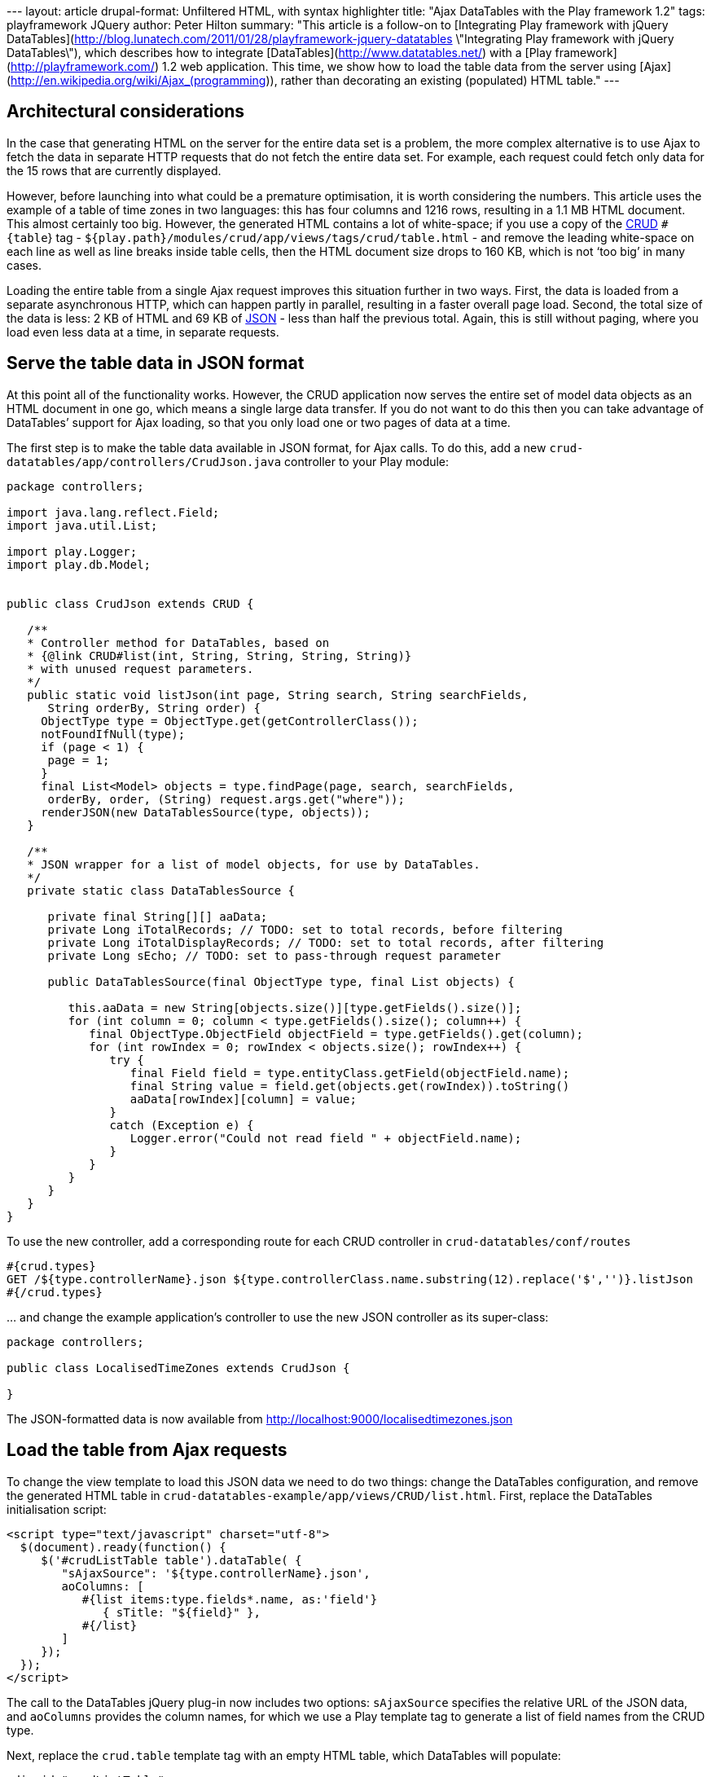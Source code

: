 --- layout: article drupal-format: Unfiltered HTML, with syntax
highlighter title: "Ajax DataTables with the Play framework 1.2" tags:
playframework JQuery author: Peter Hilton summary: "This article is a
follow-on to [Integrating Play framework with jQuery
DataTables](http://blog.lunatech.com/2011/01/28/playframework-jquery-datatables
\"Integrating Play framework with jQuery DataTables\"), which describes
how to integrate [DataTables](http://www.datatables.net/) with a [Play
framework](http://playframework.com/) 1.2 web application. This time, we
show how to load the table data from the server using
[Ajax](http://en.wikipedia.org/wiki/Ajax_(programming)), rather than
decorating an existing (populated) HTML table." ---

[[architecture]]
== Architectural considerations

In the case that generating HTML on the server for the entire data set
is a problem, the more complex alternative is to use Ajax to fetch the
data in separate HTTP requests that do not fetch the entire data set.
For example, each request could fetch only data for the 15 rows that are
currently displayed.

However, before launching into what could be a premature optimisation,
it is worth considering the numbers. This article uses the example of a
table of time zones in two languages: this has four columns and 1216
rows, resulting in a 1.1 MB HTML document. This almost certainly too
big. However, the generated HTML contains a lot of white-space; if you
use a copy of the
http://www.playframework.org/documentation/1.1/crud[CRUD] `#{table`} tag
- `${play.path}/modules/crud/app/views/tags/crud/table.html` - and
remove the leading white-space on each line as well as line breaks
inside table cells, then the HTML document size drops to 160 KB, which
is not ‘too big’ in many cases.

Loading the entire table from a single Ajax request improves this
situation further in two ways. First, the data is loaded from a separate
asynchronous HTTP, which can happen partly in parallel, resulting in a
faster overall page load. Second, the total size of the data is less: 2
KB of HTML and 69 KB of http://en.wikipedia.org/wiki/JSON[JSON] - less
than half the previous total. Again, this is still without paging, where
you load even less data at a time, in separate requests.

[[json]]
== Serve the table data in JSON format

At this point all of the functionality works. However, the CRUD
application now serves the entire set of model data objects as an HTML
document in one go, which means a single large data transfer. If you do
not want to do this then you can take advantage of DataTables’ support
for Ajax loading, so that you only load one or two pages of data at a
time.

The first step is to make the table data available in JSON format, for
Ajax calls. To do this, add a new
`crud-datatables/app/controllers/CrudJson.java` controller to your Play
module:

[source,brush:,java;,gutter:,false]
----
package controllers;

import java.lang.reflect.Field;
import java.util.List;

import play.Logger;
import play.db.Model;


public class CrudJson extends CRUD {

   /**
   * Controller method for DataTables, based on 
   * {@link CRUD#list(int, String, String, String, String)}
   * with unused request parameters. 
   */
   public static void listJson(int page, String search, String searchFields, 
      String orderBy, String order) {
     ObjectType type = ObjectType.get(getControllerClass());
     notFoundIfNull(type);
     if (page < 1) {
      page = 1;
     }
     final List<Model> objects = type.findPage(page, search, searchFields, 
      orderBy, order, (String) request.args.get("where"));
     renderJSON(new DataTablesSource(type, objects));
   }
   
   /**
   * JSON wrapper for a list of model objects, for use by DataTables.
   */
   private static class DataTablesSource {

      private final String[][] aaData;
      private Long iTotalRecords; // TODO: set to total records, before filtering
      private Long iTotalDisplayRecords; // TODO: set to total records, after filtering
      private Long sEcho; // TODO: set to pass-through request parameter

      public DataTablesSource(final ObjectType type, final List objects) {

         this.aaData = new String[objects.size()][type.getFields().size()];
         for (int column = 0; column < type.getFields().size(); column++) {
            final ObjectType.ObjectField objectField = type.getFields().get(column);
            for (int rowIndex = 0; rowIndex < objects.size(); rowIndex++) {
               try {
                  final Field field = type.entityClass.getField(objectField.name);
                  final String value = field.get(objects.get(rowIndex)).toString()
                  aaData[rowIndex][column] = value;
               }
               catch (Exception e) {
                  Logger.error("Could not read field " + objectField.name);
               }
            }
         }
      }
   }
}
----

To use the new controller, add a corresponding route for each CRUD
controller in `crud-datatables/conf/routes`

[source,brush:,plain;,gutter:,false]
----
#{crud.types}
GET /${type.controllerName}.json ${type.controllerClass.name.substring(12).replace('$','')}.listJson
#{/crud.types}
----

… and change the example application’s controller to use the new JSON
controller as its super-class:

[source,brush:,java;,gutter:,false]
----
package controllers;

public class LocalisedTimeZones extends CrudJson {

}
----

The JSON-formatted data is now available from
http://localhost:9000/localisedtimezones.json

[[ajax]]
== Load the table from Ajax requests

To change the view template to load this JSON data we need to do two
things: change the DataTables configuration, and remove the generated
HTML table in `crud-datatables-example/app/views/CRUD/list.html`. First,
replace the DataTables initialisation script:

[source,brush:,javascript;,gutter:,false]
----
<script type="text/javascript" charset="utf-8">
  $(document).ready(function() {
     $('#crudListTable table').dataTable( {
        "sAjaxSource": '${type.controllerName}.json',
        aoColumns: [
           #{list items:type.fields*.name, as:'field'}
              { sTitle: "${field}" },
           #{/list}
        ]
     });
  });
</script>
----

The call to the DataTables jQuery plug-in now includes two options:
`sAjaxSource` specifies the relative URL of the JSON data, and
`aoColumns` provides the column names, for which we use a Play template
tag to generate a list of field names from the CRUD type.

Next, replace the `crud.table` template tag with an empty HTML table,
which DataTables will populate:

[source,brush:,html;,gutter:,false]
----
<div id="crudListTable">
   <table></table>
</div>
----

The table now loads from a single Ajax request.

[[paging]]
== Add paging, sorting and search to the Ajax requests

To make paging, sorting and search work, we have to parse the relevant
parameters from the Ajax HTTP request that data tables sends, and set
the appropriate parameters in the call to the `CRUD.ObjectType.findPage`
method. The relevant DataTables parameters, described in the
http://www.datatables.net/usage/server-side[server-side processing]
documentation, are:

* `iDisplayStart`
* `iDisplayLength`
* `iSortingCols`
* `iSortCol_0`
* `sSortDir_0`

The last two sorting parameters’ names end with the zero-based column
index. DataTables supports multi-column sorting, and sends additional
‘column’ and ‘direction’ request parameters whose name ends with an
index for each sort column, e.g. `iSortCol_1` and `iSortCol_1` for a
second sort column.

To parse these parameters into the form that the CRUD module needs, we
can use a new inner class in the
`crud-datatables/app/controllers/CrudJson.java` controller:

[source,brush:,java;,gutter:,false]
----
public static class DataTablesParameters {
  private final ObjectType type;
  public int page;
  public Integer pageSize;
  public String search;
  public String orderBy;
  public String order;

  public DataTablesParameters(final ObjectType type, final Request request) {
     this.type = type;

     // Paging
     final Integer startRow = request.params.get("iDisplayStart", Integer.class);
     this.pageSize = request.params.get("iDisplayLength", Integer.class);
     this.page = startRow == null ? 1 : (startRow / this.pageSize) + 1;

     // Sorting (first sort column only).
     final Integer sortingColumns = request.params.get("iSortingCols", Integer.class);
     if (sortingColumns != null) {
        final int sortColumnIndex = request.params.get("iSortCol_0", Integer.class);
        final String sortDirection = request.params.get("sSortDir_0");
        this.orderBy = type.getFields().get(sortColumnIndex).name;
        this.order = sortDirection == null ? null : sortDirection.toUpperCase();
     }
     
     // Search
     this.search = request.params.get("sSearch");
  }
}
----

We can now change the controller’s `listJson` method:

[source,brush:,java;,gutter:,false]
----
public static void listJson() {
   ObjectType type = ObjectType.get(getControllerClass());
   notFoundIfNull(type);

   final DataTablesParameters dtp = new DataTablesParameters(type, request);
   
   // Hack: set the page size for the whole application.
   if (dtp.pageSize != null) {
      Play.configuration.setProperty("crud.pageSize", String.valueOf(dtp.pageSize));
   }

   final Long totalCount = type.count(null, null, null);
   final List<Model> objects = type.findPage(dtp.page, dtp.search, null, dtp.orderBy, dtp.order, null);
   renderJSON(new DataTablesSource(type, totalCount, objects));
}
----

Note that we pass a `null` to the `findPage` method’s `searchField`
argument, which means that the search string will search all fields,
which is what we want.

Unfortunately, the `CRUD.ObjectType.findPage` method does not have a
parameter for the page size, so this code includes a nasty hack to
change the Play configuration’s `crud.pageSize` parameter. You do not
want to do this for multiple users.

Finally, although DataTables supports multi-column sorting, we are only
getting the first sort column because the `findPage` method’s `orderBy`
and `order` arguments only work for a single column.

The fix for the last two issues is to construct your own JPA query,
based on the `CRUD.ObjectType.findPage` method’s implementation. This is
left as an exercise for the reader.

[[next]]
== Next steps

The above examples are enough to get an idea of how you can integrate
Play with DataTables’ JavaScript API. However, you can take this further
by supporting additional DataTables features, such as:

. multi-column sorting (mentioned above)
. http://www.datatables.net/examples/api/multi_filter.html[individual
column filtering] - ‘advanced search’
. http://www.datatables.net/examples/server_side/pipeline.html[pipelining
data] to fetch more than one page at a time, to reduce the number of
Ajax requests.

_link:/author/peter-hilton[Peter Hilton] is a senior software developer
at Lunatech Research and committer on the Play open-source project._

